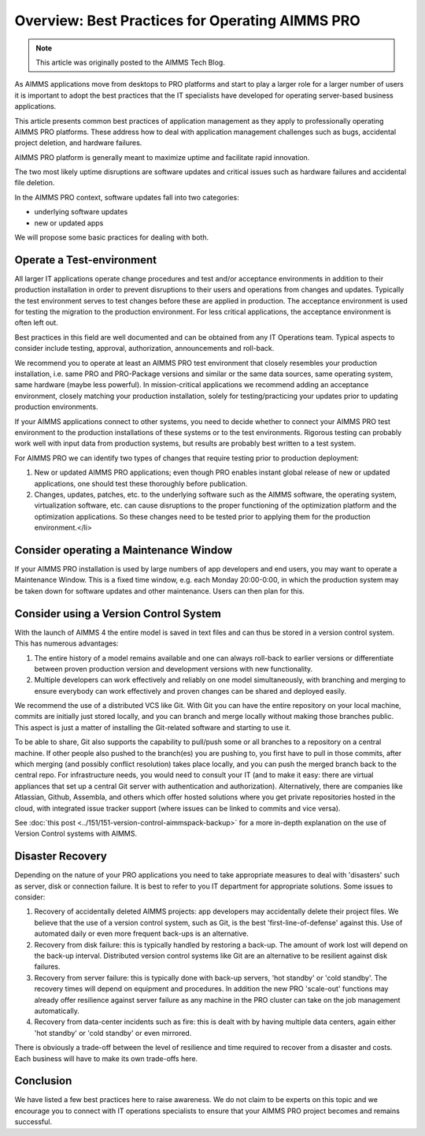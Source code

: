 Overview: Best Practices for Operating AIMMS PRO
====================================================

.. meta::
   :description: How to professionally operate your AIMMS PRO system.
   :keywords: AIMMS PRO, backup, recovery

.. note::

    This article was originally posted to the AIMMS Tech Blog.

.. <link>https://berthier.design/aimmsbackuptech/2014/11/19/professionally-operating-your-aimms-pro-platform/</link>
.. <pubDate>Wed, 19 Nov 2014 10:55:01 +0000</pubDate>
.. <guid isPermaLink="false">http://techblog.aimms.com/?p=4074</guid>
       
As AIMMS applications move from desktops to PRO platforms and start to play a larger role for a larger number of users it is important to adopt the best practices that the IT specialists have developed for operating server-based business applications.


This article presents common best practices of application management as they apply to professionally operating AIMMS PRO platforms. These address how to deal with application management challenges such as bugs, accidental project deletion, and hardware failures.

AIMMS PRO platform is generally meant to maximize uptime and facilitate rapid innovation.

The two most likely uptime disruptions are software updates and critical issues such as hardware failures and  accidental file deletion. 

In the AIMMS PRO context, software updates fall into two categories: 

* underlying software updates  
* new or updated apps 

We will propose some basic practices for dealing with both.

Operate a Test-environment
----------------------------------------

All larger IT applications operate change procedures and test and/or acceptance environments in addition to their production installation in order to prevent disruptions to their users and operations from changes and updates. Typically the test environment serves to test changes before these are applied in production. The acceptance environment is used for testing the migration to the production environment. For less critical applications, the acceptance environment is often left out.

Best practices in this field are well documented and can be obtained from any IT Operations team. Typical aspects to consider include testing, approval, authorization, announcements and roll-back.

We recommend you to operate at least an AIMMS PRO test environment that closely resembles your production installation, i.e. same PRO and PRO-Package versions and similar or the same data sources, same operating system, same hardware (maybe less powerful). In mission-critical applications we recommend adding an acceptance environment, closely matching your production installation, solely for testing/practicing your updates prior to updating production environments.

If your AIMMS applications connect to other systems, you need to decide whether to connect your AIMMS PRO test environment to the production installations of these systems or to the test environments. Rigorous testing can probably work well with input data from production systems, but results are probably best written to a test system.

For AIMMS PRO we can identify two types of changes that require testing prior to production deployment:

#. New or updated AIMMS PRO applications; even though PRO enables instant global release of new or updated applications, one should test these thoroughly before publication.

#. Changes, updates, patches, etc. to the underlying software such as the AIMMS software, the operating system, virtualization software, etc. can cause disruptions to the proper functioning of the optimization platform and the optimization applications. So these changes need to be tested prior to applying them for the production environment.</li>

Consider operating a Maintenance Window
-------------------------------------------

If your AIMMS PRO installation is used by large numbers of app developers and end users, you may want to operate a Maintenance Window. This is a fixed time window, e.g. each Monday 20:00-0:00, in which the production system may be taken down for software updates and other maintenance. Users can then plan for this.

Consider using a Version Control System
---------------------------------------

With the launch of AIMMS 4 the entire model is saved in text files and can thus be stored in a version control system. This has numerous advantages:

#. The entire history of a model remains available and one can always roll-back to earlier versions or differentiate between proven production version and development versions with new functionality.

#. Multiple developers can work effectively and reliably on one model simultaneously, with branching and merging to ensure everybody can work effectively and proven changes can be shared and deployed easily.

We recommend the use of a distributed VCS like Git. With Git you can have the entire repository on your local machine, commits are initially just stored locally, and you can branch and merge locally without making those branches public. This aspect is just a matter of installing the Git-related software and starting to use it.

To be able to share, Git also supports the capability to pull/push some or all branches to a repository on a central machine. If other people also pushed to the branch(es) you are pushing to, you first have to pull in those commits, after which merging (and possibly conflict resolution) takes place locally, and you can push the merged branch back to the central repo. For infrastructure needs, you would need to consult your IT (and to make it easy: there are virtual appliances that set up a central Git server with authentication and authorization). Alternatively, there are companies like Atlassian, Github, Assembla, and others which offer hosted solutions where you get private repositories hosted in the cloud, with integrated issue tracker support (where issues can be linked to commits and vice versa).

See :doc:`this post <../151/151-version-control-aimmspack-backup>` for a more in-depth explanation on the use of Version Control systems with AIMMS.

.. :doc:`151-version-control-aimmspack-backup`
.. :doc:`this post <../151/151-version-control-aimmspack-backup>`

Disaster Recovery
------------------

Depending on the nature of your PRO applications you need to take appropriate measures to deal with 'disasters' such as server, disk or connection failure. It is best to refer to you IT department for appropriate solutions. Some issues to consider:

#. Recovery of accidentally deleted AIMMS projects: app developers may accidentally delete their project files. We believe that the use of a version control system, such as Git, is the best 'first-line-of-defense' against this. Use of automated daily or even more frequent back-ups is an alternative.

#. Recovery from disk failure: this is typically handled by restoring a back-up. The amount of work lost will depend on the back-up interval. Distributed version control systems like Git are an alternative to be resilient against disk failures.

#. Recovery from server failure: this is typically done with back-up servers, 'hot standby' or 'cold standby'. The recovery times will depend on equipment and procedures. In addition the new PRO 'scale-out' functions may already offer resilience against server failure as any machine in the PRO cluster can take on the job management automatically.

#. Recovery from data-center incidents such as fire: this is dealt with by having multiple data centers, again either 'hot standby' or 'cold standby' or even mirrored.

There is obviously a trade-off between the level of resilience and time required to recover from a disaster and costs. Each business will have to make its own trade-offs here.

Conclusion
-----------
We have listed a few best practices here to raise awareness. We do not claim to be experts on this topic and we encourage you to connect with IT operations specialists to ensure that your AIMMS PRO project becomes and remains successful.



